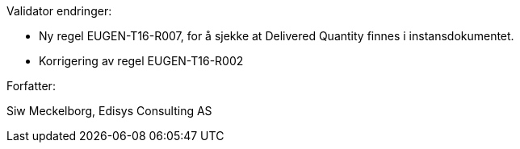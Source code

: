 Validator endringer:

*	Ny regel EUGEN-T16-R007, for å sjekke at Delivered Quantity finnes i instansdokumentet.
*	Korrigering av regel EUGEN-T16-R002

Forfatter:

Siw Meckelborg, Edisys Consulting AS

